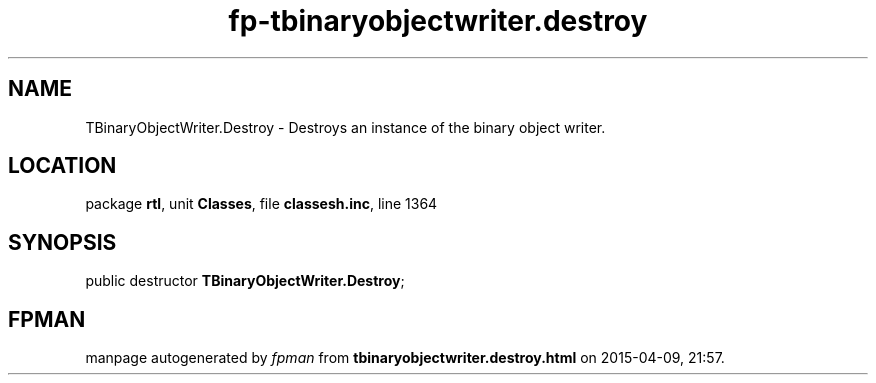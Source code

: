.\" file autogenerated by fpman
.TH "fp-tbinaryobjectwriter.destroy" 3 "2014-03-14" "fpman" "Free Pascal Programmer's Manual"
.SH NAME
TBinaryObjectWriter.Destroy - Destroys an instance of the binary object writer.
.SH LOCATION
package \fBrtl\fR, unit \fBClasses\fR, file \fBclassesh.inc\fR, line 1364
.SH SYNOPSIS
public destructor \fBTBinaryObjectWriter.Destroy\fR;
.SH FPMAN
manpage autogenerated by \fIfpman\fR from \fBtbinaryobjectwriter.destroy.html\fR on 2015-04-09, 21:57.

